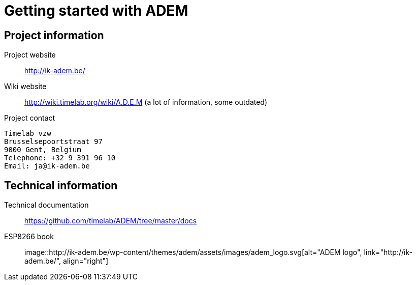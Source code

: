 = Getting started with ADEM

== Project information

Project website::
    http://ik-adem.be/

Wiki website::
    http://wiki.timelab.org/wiki/A.D.E.M (a lot of information, some outdated)

Project contact::

....
Timelab vzw
Brusselsepoortstraat 97
9000 Gent, Belgium
Telephone: +32 9 391 96 10
Email: ja@ik-adem.be
....

== Technical information

Technical documentation::
    https://github.com/timelab/ADEM/tree/master/docs

ESP8266 book::
    

image::http://ik-adem.be/wp-content/themes/adem/assets/images/adem_logo.svg[alt="ADEM logo", link="http://ik-adem.be/", align="right"]
